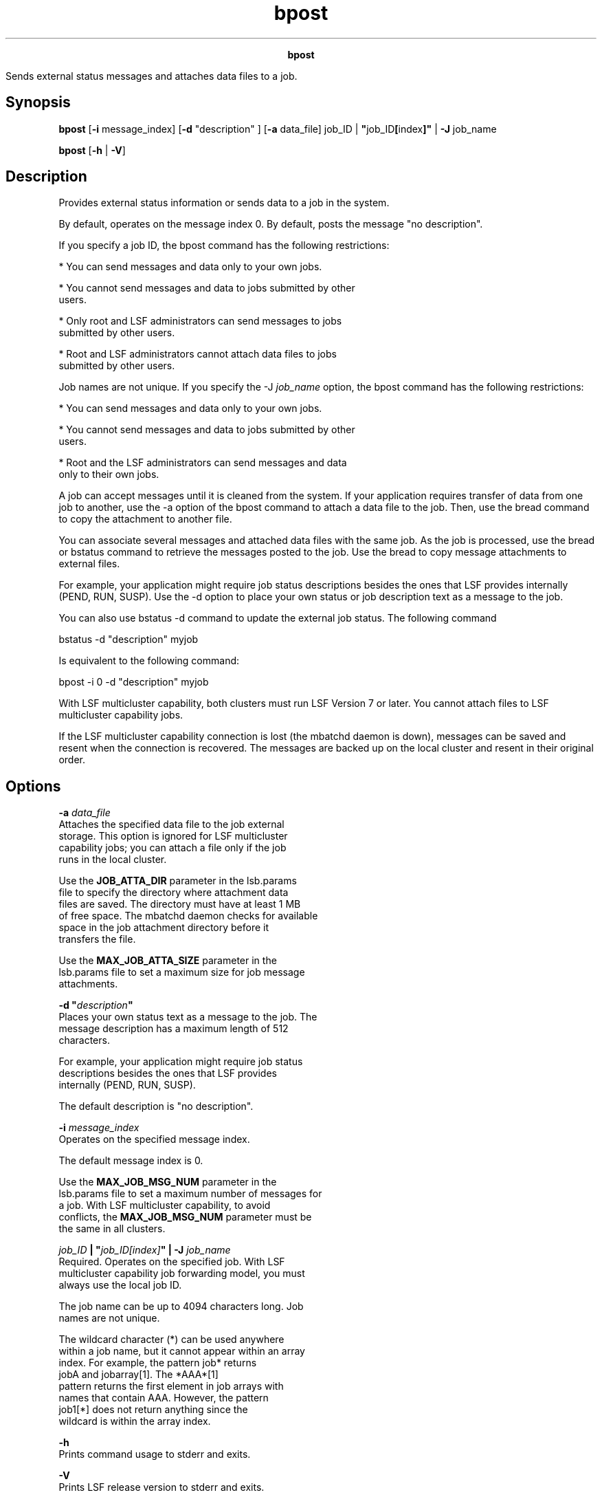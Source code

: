 
.ad l

.TH bpost 1 "July 2021" "" ""
.ll 72

.ce 1000
\fBbpost\fR
.ce 0

.sp 2
Sends external status messages and attaches data files to a job.
.sp 2

.SH Synopsis

.sp 2
\fBbpost\fR [\fB-i\fR message_index] [\fB-d\fR "description" ]
[\fB-a\fR data_file] job_ID | \fB"\fRjob_ID\fB[\fRindex\fB]"\fR |
\fB-J\fR job_name
.sp 2
\fBbpost\fR [\fB-h\fR | \fB-V\fR]
.SH Description

.sp 2
Provides external status information or sends data to a job in
the system.
.sp 2
By default, operates on the message index \fR0\fR. By default,
posts the message \fR"no description"\fR.
.sp 2
If you specify a job ID, the bpost command has the following
restrictions:
.sp 2
*  You can send messages and data only to your own jobs.
.sp 2
*  You cannot send messages and data to jobs submitted by other
   users.
.sp 2
*  Only root and LSF administrators can send messages to jobs
   submitted by other users.
.sp 2
*  Root and LSF administrators cannot attach data files to jobs
   submitted by other users.
.sp 2
Job names are not unique. If you specify the -J \fIjob_name\fR
option, the bpost command has the following restrictions:
.sp 2
*  You can send messages and data only to your own jobs.
.sp 2
*  You cannot send messages and data to jobs submitted by other
   users.
.sp 2
*  Root and the LSF administrators can send messages and data
   only to their own jobs.
.sp 2
A job can accept messages until it is cleaned from the system. If
your application requires transfer of data from one job to
another, use the -a option of the bpost command to attach a data
file to the job. Then, use the bread command to copy the
attachment to another file.
.sp 2
You can associate several messages and attached data files with
the same job. As the job is processed, use the bread or bstatus
command to retrieve the messages posted to the job. Use the bread
to copy message attachments to external files.
.sp 2
For example, your application might require job status
descriptions besides the ones that LSF provides internally
(\fRPEND\fR, \fRRUN\fR, \fRSUSP\fR). Use the -d option to place
your own status or job description text as a message to the job.
.sp 2
You can also use bstatus -d command to update the external job
status. The following command
.sp 2
bstatus -d "description" myjob
.br

.sp 2
Is equivalent to the following command:
.sp 2
bpost -i 0 -d "description" myjob
.sp 2
With LSF multicluster capability, both clusters must run LSF
Version 7 or later. You cannot attach files to LSF multicluster
capability jobs.
.sp 2
If the LSF multicluster capability connection is lost (the
mbatchd daemon is down), messages can be saved and resent when
the connection is recovered. The messages are backed up on the
local cluster and resent in their original order.
.SH Options

.sp 2
\fB-a \fIdata_file\fB\fR
.br
         Attaches the specified data file to the job external
         storage. This option is ignored for LSF multicluster
         capability jobs; you can attach a file only if the job
         runs in the local cluster.
.sp 2
         Use the \fBJOB_ATTA_DIR\fR parameter in the lsb.params
         file to specify the directory where attachment data
         files are saved. The directory must have at least 1 MB
         of free space. The mbatchd daemon checks for available
         space in the job attachment directory before it
         transfers the file.
.sp 2
         Use the \fBMAX_JOB_ATTA_SIZE\fR parameter in the
         lsb.params file to set a maximum size for job message
         attachments.
.sp 2
\fB-d "\fIdescription\fB"\fR
.br
         Places your own status text as a message to the job. The
         message description has a maximum length of 512
         characters.
.sp 2
         For example, your application might require job status
         descriptions besides the ones that LSF provides
         internally (\fRPEND\fR, \fRRUN\fR, \fRSUSP\fR).
.sp 2
         The default description is \fR"no description"\fR.
.sp 2
\fB-i \fImessage_index\fB\fR
.br
         Operates on the specified message index.
.sp 2
         The default message index is \fR0\fR.
.sp 2
         Use the \fBMAX_JOB_MSG_NUM\fR parameter in the
         lsb.params file to set a maximum number of messages for
         a job. With LSF multicluster capability, to avoid
         conflicts, the \fBMAX_JOB_MSG_NUM\fR parameter must be
         the same in all clusters.
.sp 2
\fB\fIjob_ID\fB | "\fIjob_ID[index]\fB" | -J \fIjob_name\fB \fR
.br
         Required. Operates on the specified job. With LSF
         multicluster capability job forwarding model, you must
         always use the local job ID.
.sp 2
         The job name can be up to 4094 characters long. Job
         names are not unique.
.sp 2
         The wildcard character (\fR*\fR) can be used anywhere
         within a job name, but it cannot appear within an array
         index. For example, the pattern \fRjob*\fR returns
         \fRjobA\fR and \fRjobarray[1]\fR. The \fR*AAA*[1]\fR
         pattern returns the first element in job arrays with
         names that contain \fRAAA\fR. However, the pattern
         \fRjob1[*]\fR does not return anything since the
         wildcard is within the array index.
.sp 2
\fB-h\fR
.br
         Prints command usage to stderr and exits.
.sp 2
\fB-V\fR
.br
         Prints LSF release version to stderr and exits.
.SH Example

.sp 2
bpost -i 1-d "step 1" -a step1.out 2500
.br

.sp 2
Puts the message text \fRstep 1\fR into message index 1, and
attaches the file step1.out to job 2500.
.SH See also

.sp 2
bread, bstatus, \fBMAX_JOB_ATTA_SIZE\fR, \fBMAX_JOB_MSG_NUM\fR